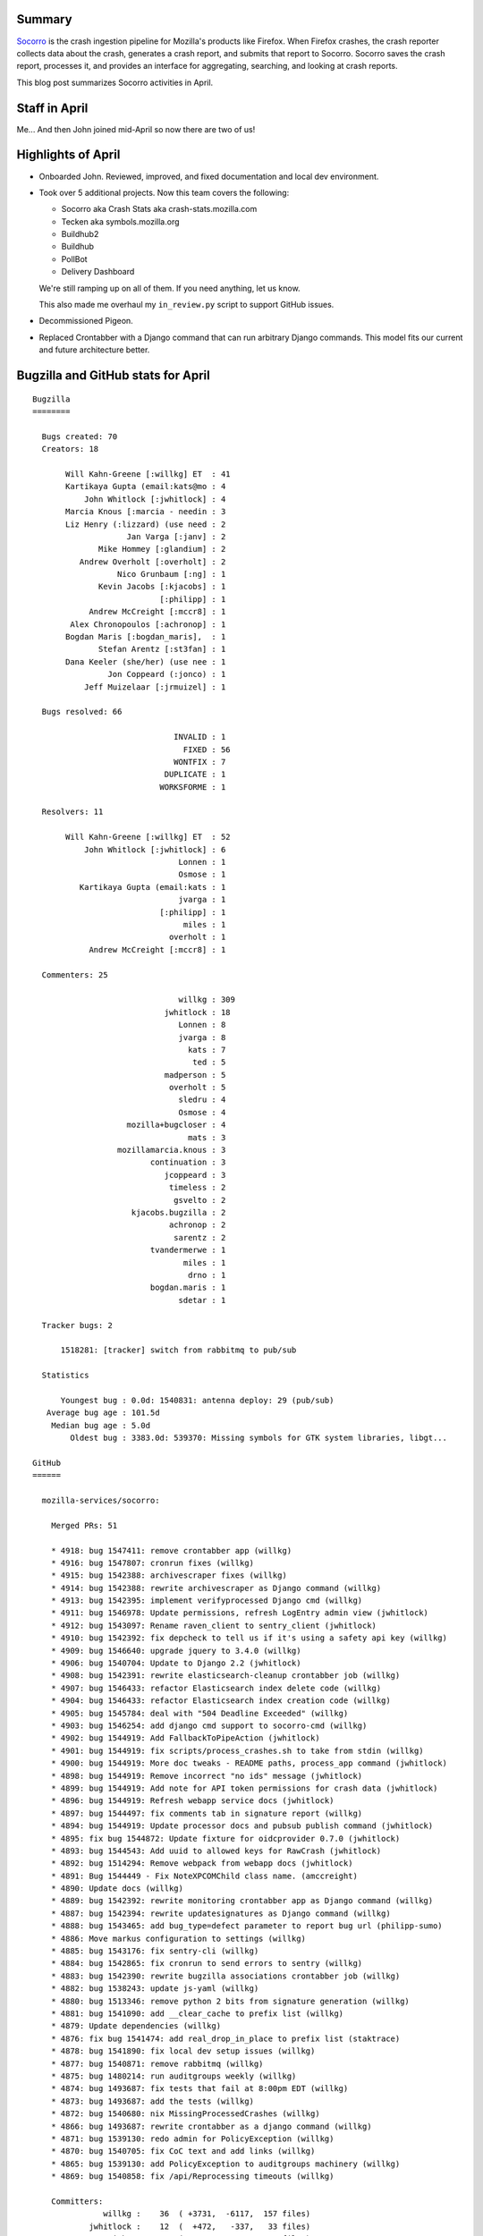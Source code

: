 .. title: Socorro: April 2019 happenings
.. slug: socorro_2019_04
.. date: 2019-05-02 06:00
.. tags: mozilla, work, socorro, dev

Summary
=======

`Socorro <https://github.com/mozilla-services/socorro>`_ is the crash ingestion
pipeline for Mozilla's products like Firefox. When Firefox crashes, the crash
reporter collects data about the crash, generates a crash report, and submits
that report to Socorro. Socorro saves the crash report, processes it, and
provides an interface for aggregating, searching, and looking at crash reports.

This blog post summarizes Socorro activities in April.


.. TEASER_END

Staff in April
==============

Me... And then John joined mid-April so now there are two of us!


Highlights of April
===================

* Onboarded John. Reviewed, improved, and fixed documentation and local dev
  environment.

* Took over 5 additional projects. Now this team covers the following:

  * Socorro aka Crash Stats aka crash-stats.mozilla.com
  * Tecken aka symbols.mozilla.org
  * Buildhub2
  * Buildhub
  * PollBot
  * Delivery Dashboard

  We're still ramping up on all of them. If you need anything, let us know.

  This also made me overhaul my ``in_review.py`` script to support GitHub
  issues.

* Decommissioned Pigeon.

* Replaced Crontabber with a Django command that can run arbitrary Django
  commands. This model fits our current and future architecture better.


Bugzilla and GitHub stats for April
===================================

::

    Bugzilla
    ========
    
      Bugs created: 70
      Creators: 18
    
           Will Kahn-Greene [:willkg] ET  : 41
           Kartikaya Gupta (email:kats@mo : 4
               John Whitlock [:jwhitlock] : 4
           Marcia Knous [:marcia - needin : 3
           Liz Henry (:lizzard) (use need : 2
                        Jan Varga [:janv] : 2
                  Mike Hommey [:glandium] : 2
              Andrew Overholt [:overholt] : 2
                      Nico Grunbaum [:ng] : 1
                  Kevin Jacobs [:kjacobs] : 1
                               [:philipp] : 1
                Andrew McCreight [:mccr8] : 1
            Alex Chronopoulos [:achronop] : 1
           Bogdan Maris [:bogdan_maris],  : 1
                  Stefan Arentz [:st3fan] : 1
           Dana Keeler (she/her) (use nee : 1
                    Jon Coppeard (:jonco) : 1
               Jeff Muizelaar [:jrmuizel] : 1
    
      Bugs resolved: 66
    
                                  INVALID : 1
                                    FIXED : 56
                                  WONTFIX : 7
                                DUPLICATE : 1
                               WORKSFORME : 1
    
      Resolvers: 11
    
           Will Kahn-Greene [:willkg] ET  : 52
               John Whitlock [:jwhitlock] : 6
                                   Lonnen : 1
                                   Osmose : 1
              Kartikaya Gupta (email:kats : 1
                                   jvarga : 1
                               [:philipp] : 1
                                    miles : 1
                                 overholt : 1
                Andrew McCreight [:mccr8] : 1
    
      Commenters: 25
    
                                   willkg : 309
                                jwhitlock : 18
                                   Lonnen : 8
                                   jvarga : 8
                                     kats : 7
                                      ted : 5
                                madperson : 5
                                 overholt : 5
                                   sledru : 4
                                   Osmose : 4
                        mozilla+bugcloser : 4
                                     mats : 3
                      mozillamarcia.knous : 3
                             continuation : 3
                                jcoppeard : 3
                                 timeless : 2
                                  gsvelto : 2
                         kjacobs.bugzilla : 2
                                 achronop : 2
                                  sarentz : 2
                             tvandermerwe : 1
                                    miles : 1
                                     drno : 1
                             bogdan.maris : 1
                                   sdetar : 1
    
      Tracker bugs: 2
    
          1518281: [tracker] switch from rabbitmq to pub/sub
    
      Statistics
    
          Youngest bug : 0.0d: 1540831: antenna deploy: 29 (pub/sub)
       Average bug age : 101.5d
        Median bug age : 5.0d
            Oldest bug : 3383.0d: 539370: Missing symbols for GTK system libraries, libgt...
    
    GitHub
    ======
    
      mozilla-services/socorro:
    
        Merged PRs: 51
    
        * 4918: bug 1547411: remove crontabber app (willkg)
        * 4916: bug 1547807: cronrun fixes (willkg)
        * 4915: bug 1542388: archivescraper fixes (willkg)
        * 4914: bug 1542388: rewrite archivescraper as Django command (willkg)
        * 4913: bug 1542395: implement verifyprocessed Django cmd (willkg)
        * 4911: bug 1546978: Update permissions, refresh LogEntry admin view (jwhitlock)
        * 4912: bug 1543097: Rename raven_client to sentry_client (jwhitlock)
        * 4910: bug 1542392: fix depcheck to tell us if it's using a safety api key (willkg)
        * 4909: bug 1546640: upgrade jquery to 3.4.0 (willkg)
        * 4906: bug 1540704: Update to Django 2.2 (jwhitlock)
        * 4908: bug 1542391: rewrite elasticsearch-cleanup crontabber job (willkg)
        * 4907: bug 1546433: refactor Elasticsearch index delete code (willkg)
        * 4904: bug 1546433: refactor Elasticsearch index creation code (willkg)
        * 4905: bug 1545784: deal with "504 Deadline Exceeded" (willkg)
        * 4903: bug 1546254: add django cmd support to socorro-cmd (willkg)
        * 4902: bug 1544919: Add FallbackToPipeAction (jwhitlock)
        * 4901: bug 1544919: fix scripts/process_crashes.sh to take from stdin (willkg)
        * 4900: bug 1544919: More doc tweaks - README paths, process_app command (jwhitlock)
        * 4898: bug 1544919: Remove incorrect "no ids" message (jwhitlock)
        * 4899: bug 1544919: Add note for API token permissions for crash data (jwhitlock)
        * 4896: bug 1544919: Refresh webapp service docs (jwhitlock)
        * 4897: bug 1544497: fix comments tab in signature report (willkg)
        * 4894: bug 1544919: Update processor docs and pubsub publish command (jwhitlock)
        * 4895: fix bug 1544872: Update fixture for oidcprovider 0.7.0 (jwhitlock)
        * 4893: bug 1544543: Add uuid to allowed keys for RawCrash (jwhitlock)
        * 4892: bug 1514294: Remove webpack from webapp docs (jwhitlock)
        * 4891: Bug 1544449 - Fix NoteXPCOMChild class name. (amccreight)
        * 4890: Update docs (willkg)
        * 4889: bug 1542392: rewrite monitoring crontabber app as Django command (willkg)
        * 4887: bug 1542394: rewrite updatesignatures as Django command (willkg)
        * 4888: bug 1543465: add bug_type=defect parameter to report bug url (philipp-sumo)
        * 4886: Move markus configuration to settings (willkg)
        * 4885: bug 1543176: fix sentry-cli (willkg)
        * 4884: bug 1542865: fix cronrun to send errors to sentry (willkg)
        * 4883: bug 1542390: rewrite bugzilla associations crontabber job (willkg)
        * 4882: bug 1538243: update js-yaml (willkg)
        * 4880: bug 1513346: remove python 2 bits from signature generation (willkg)
        * 4881: bug 1541090: add __clear_cache to prefix list (willkg)
        * 4879: Update dependencies (willkg)
        * 4876: fix bug 1541474: add real_drop_in_place to prefix list (staktrace)
        * 4878: bug 1541890: fix local dev setup issues (willkg)
        * 4877: bug 1540871: remove rabbitmq (willkg)
        * 4875: bug 1480214: run auditgroups weekly (willkg)
        * 4874: bug 1493687: fix tests that fail at 8:00pm EDT (willkg)
        * 4873: bug 1493687: add the tests (willkg)
        * 4872: bug 1540680: nix MissingProcessedCrashes (willkg)
        * 4866: bug 1493687: rewrite crontabber as a django command (willkg)
        * 4871: bug 1539130: redo admin for PolicyException (willkg)
        * 4870: bug 1540705: fix CoC text and add links (willkg)
        * 4865: bug 1539130: add PolicyException to auditgroups machinery (willkg)
        * 4869: bug 1540858: fix /api/Reprocessing timeouts (willkg)
    
        Committers:
                   willkg :    36  ( +3731,  -6117,  157 files)
                jwhitlock :    12  (  +472,   -337,   33 files)
               amccreight :     1  (    +1,     -1,    1 files)
             philipp-sumo :     1  (    +2,     -0,    2 files)
                staktrace :     1  (    +1,     -0,    1 files)
    
                    Total :        ( +4207,  -6455,  177 files)
    
        Most changed files:
          socorro/cron/crontabber_app.py (9)
          webapp-django/crashstats/cron/__init__.py (9)
          webapp-django/crashstats/settings/base.py (8)
          webapp-django/crashstats/cron/management/commands/cronrun.py (7)
          socorro/unittest/cron/test_crontabber_app.py (6)
          docker/config/local_dev.env (4)
          docker/run_setup.sh (4)
          docs/localdevenvironment.rst (4)
          socorro-cmd (4)
          docker/run_update_data.sh (4)
    
        Age stats:
              Youngest PR : 0.0d: 4918: bug 1547411: remove crontabber app
           Average PR age : 0.2d
            Median PR age : 0.0d
                Oldest PR : 5.0d: 4866: bug 1493687: rewrite crontabber as a django com...
    
      mozilla-services/antenna:
    
        Merged PRs: 4
    
        * 315: bug 1547804: process all ProcessType=gpu crash reports (willkg)
        * 314: Update probably-low-risk dependencies (willkg)
        * 313: bug 1540705: add CoC .md text and links (willkg)
        * 312: Fix circle ci image (willkg)
    
        Committers:
                   willkg :     4  (  +173,   -125,   11 files)
    
                    Total :        (  +173,   -125,   11 files)
    
        Most changed files:
          antenna/throttler.py (1)
          tests/unittest/test_throttler.py (1)
          antenna/ext/pubsub/crashpublish.py (1)
          requirements/constraints.txt (1)
          requirements/default.txt (1)
          CODE_OF_CONDUCT.md (1)
          CODE_OF_CONDUCT.rst (1)
          CONTRIBUTING.rst (1)
          README.rst (1)
          docs/index.rst (1)
    
        Age stats:
              Youngest PR : 0.0d: 315: bug 1547804: process all ProcessType=gpu crash ...
           Average PR age : 0.0d
            Median PR age : 0.0d
                Oldest PR : 0.0d: 315: bug 1547804: process all ProcessType=gpu crash ...
    
      mozilla-services/tecken:
    
        Merged PRs: 3
    
        * 1740: Remove duplicate CoC file, update links in README (willkg)
        * 1733: Update dependency Sphinx to v2.0.1 (renovate[bot])
        * 1717: Update django to 2.1.8 (pyup-bot)
    
        Committers:
                   willkg :     1  (    +5,    -26,    2 files)
            renovate[bot] :     1  (    +1,     -1,    1 files)
                 pyup-bot :     1  (    +3,     -3,    1 files)
    
                    Total :        (    +9,    -30,    4 files)
    
        Most changed files:
          README.md (1)
          code_of_conduct.md (1)
          docs-requirements.txt (1)
          requirements.txt (1)
    
        Age stats:
              Youngest PR : 0.0d: 1740: Remove duplicate CoC file, update links in README
           Average PR age : 0.0d
            Median PR age : 0.0d
                Oldest PR : 0.0d: 1740: Remove duplicate CoC file, update links in README
    
      mozilla-services/buildhub2:

        Closed issues: 5
    
        * 521: CODE_OF_CONDUCT.md file missing 
        * 533: onboarding-related issues (willkg)
        * 498: Wiki changes (willkg)
        * 530: move to mozilla/services (willkg, autrilla)
        * 90: Help missioncontrol migrate 
    
        Merged PRs: 4
    
        * 538: Apply Dockerflow middleware before security middleware (autrilla)
        * 534: update docs and Dockerfile (willkg)
        * 531: Switch "mozilla" to "mozilla-services"; update docs (#530) (willkg)
        * 522: Add Mozilla Code of Conduct (Mozilla-GitHub-Standards)
    
        Committers:
                   willkg :     2  (  +123,   -210,    9 files)
                 autrilla :     1  (    +1,     -1,    1 files)
          Mozilla-GitHub- :     1  (   +15,     -0,    1 files)
    
                    Total :        (  +139,   -211,   10 files)
    
        Most changed files:
          buildhub/settings.py (3)
          Dockerfile (1)
          Makefile (1)
          docs/Dockerfile (1)
          docs/dev.rst (1)
          ui/src/App.js (1)
          README.md (1)
          contribute.json (1)
          docs/deployment.rst (1)
          CODE_OF_CONDUCT.md (1)
    
        Age stats:
              Youngest PR : 0.0d: 538: Apply Dockerflow middleware before security mid...
           Average PR age : 0.5d
            Median PR age : 0.0d
                Oldest PR : 2.0d: 522: Add Mozilla Code of Conduct
    
    
    All repositories
    ================
    
      Total closed issues/bugs: 71
      Total merged PRs: 62
    
    
    Contributors
    ============
    
      [:philipp]
      Adrian
      Alex Chronopoulos [:achronop]
      Andrew McCreight [:mccr8]
      Andrew Overholt [:overholt]
      Bogdan Maris [:bogdan_maris], Release Desktop QA
      continuation
      Dana Keeler (she/her) (use needinfo) (:keeler for reviews)
      drno
      gsvelto
      Jan Varga [:janv]
      Jeff Muizelaar [:jrmuizel]
      John Whitlock [:jwhitlock]
      Jon Coppeard (:jonco)
      Kartikaya Gupta
      Kevin Jacobs [:kjacobs]
      Liz Henry (:lizzard) (use needinfo)
      Lonnen
      madperson
      Marcia Knous [:marcia - needinfo? me]
      mats
      Mike Hommey [:glandium]
      miles
      Nico Grunbaum [:ng]
      Osmose
      overholt
      sdetar
      sledru
      staktrace
      Stefan Arentz [:st3fan]
      ted
      timeless
      tvandermerwe
      Will Kahn-Greene [:willkg] ET needinfo? me
